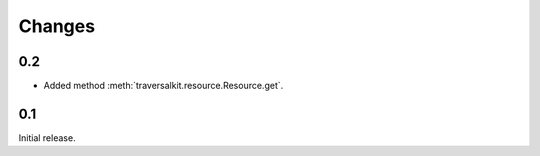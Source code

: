 Changes
=======

0.2
~~~

* Added method :meth:`traversalkit.resource.Resource.get`.


0.1
~~~

Initial release.

